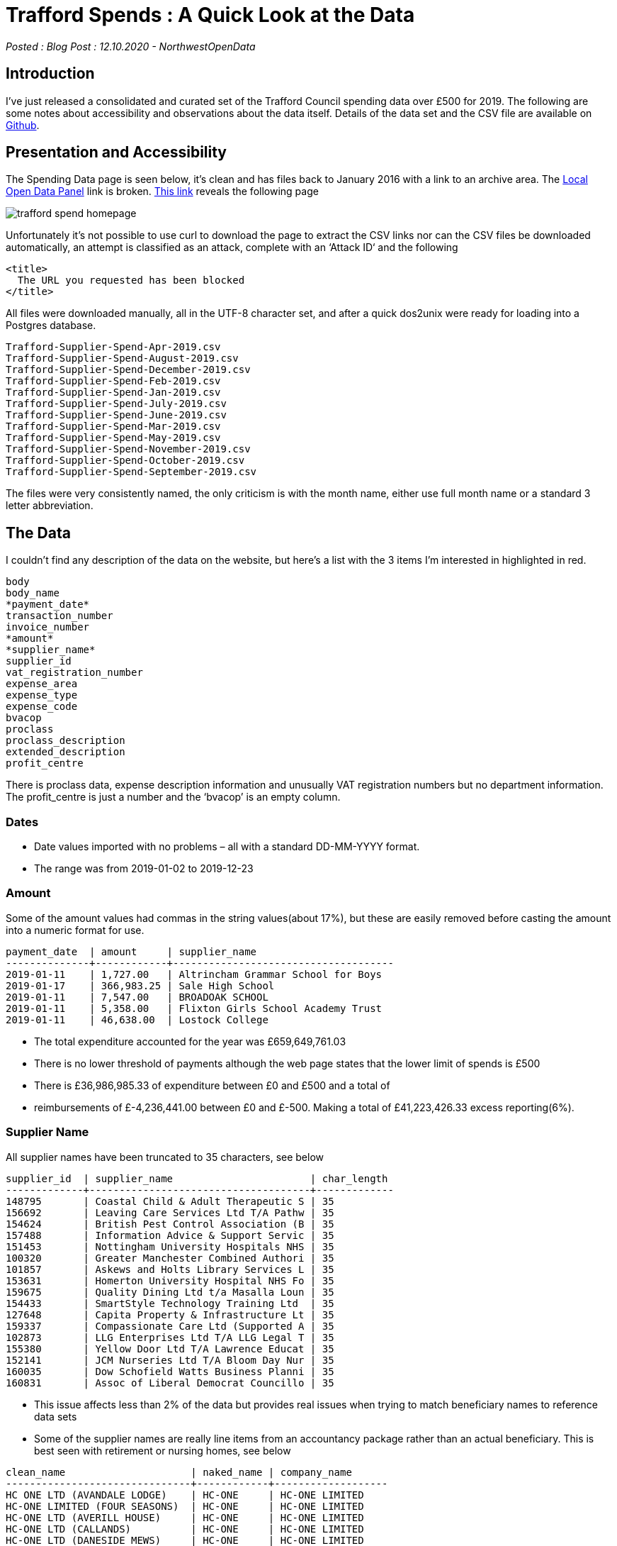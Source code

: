 = Trafford Spends : A Quick Look at the Data

:author: NorthwestOpenData
:revdate: 12.10.2020
:revremark: Blog Post

_Posted : {revremark} : {revdate} - {author}_

== Introduction

I’ve just released a consolidated and curated set of the Trafford Council
spending data over £500 for 2019. The following are some notes about
accessibility and observations about the data itself. Details of the data set
and the CSV file are available on https://github.com/northwestopendata/lgtc_nwod_data/tree/master/gmca[Github].

== Presentation and Accessibility

The Spending Data page is seen below, it’s clean and has files back to January
2016 with a link to an archive area. The https://ckan.publishing.service.gov.uk/blog/local-spending-data-guidance[Local Open Data Panel] link is
broken. https://www.trafford.gov.uk/about-your-council/data-protection/open-data/supplier-spend.aspx[This link] reveals the following page

image::trafford_spend_homepage.png[]

Unfortunately it’s not possible to use curl to download the page to extract the
CSV links nor can the CSV files be downloaded automatically, an attempt is
classified as an attack, complete with an ‘Attack ID‘ and the following

----
<title>
  The URL you requested has been blocked
</title>
----

All files were downloaded manually, all in the UTF-8 character set, and after a
quick dos2unix were ready for loading into a Postgres database.

----
Trafford-Supplier-Spend-Apr-2019.csv
Trafford-Supplier-Spend-August-2019.csv
Trafford-Supplier-Spend-December-2019.csv
Trafford-Supplier-Spend-Feb-2019.csv
Trafford-Supplier-Spend-Jan-2019.csv
Trafford-Supplier-Spend-July-2019.csv
Trafford-Supplier-Spend-June-2019.csv
Trafford-Supplier-Spend-Mar-2019.csv
Trafford-Supplier-Spend-May-2019.csv
Trafford-Supplier-Spend-November-2019.csv
Trafford-Supplier-Spend-October-2019.csv
Trafford-Supplier-Spend-September-2019.csv
----

The files were very consistently named, the only criticism is with the month
name, either use full month name or a standard 3 letter abbreviation.

== The Data

I couldn’t find any description of the data on the website, but here’s a list
with the 3 items I’m interested in highlighted in red.

----
body
body_name
*payment_date*
transaction_number
invoice_number
*amount*
*supplier_name*
supplier_id
vat_registration_number
expense_area
expense_type
expense_code
bvacop
proclass
proclass_description
extended_description
profit_centre
----

There is proclass data, expense description information and unusually VAT
registration numbers but no department information. The profit_centre is just a
number and the ‘bvacop’ is an empty column.

=== Dates

* Date values imported with no problems – all with a standard DD-MM-YYYY format.
* The range was from 2019-01-02 to 2019-12-23

=== Amount

Some of the amount values had commas in the string values(about 17%), but these
are easily removed before casting the amount into a numeric format for use.

[source,sql]
----
payment_date  | amount     | supplier_name
--------------+------------+-------------------------------------
2019-01-11    | 1,727.00   | Altrincham Grammar School for Boys
2019-01-17    | 366,983.25 | Sale High School
2019-01-11    | 7,547.00   | BROADOAK SCHOOL
2019-01-11    | 5,358.00   | Flixton Girls School Academy Trust
2019-01-11    | 46,638.00  | Lostock College
----

* The total expenditure accounted for the year was £659,649,761.03
* There is no lower threshold of payments although the web page states that the lower limit of spends is £500
* There is £36,986,985.33 of expenditure between £0 and £500 and a total of
* reimbursements of £-4,236,441.00 between £0 and £-500. Making a total of
 £41,223,426.33 excess reporting(6%).

=== Supplier Name

All supplier names have been truncated to 35 characters, see below

[source,sql]
----
supplier_id  | supplier_name                       | char_length
-------------+-------------------------------------+-------------
148795       | Coastal Child & Adult Therapeutic S | 35
156692       | Leaving Care Services Ltd T/A Pathw | 35
154624       | British Pest Control Association (B | 35
157488       | Information Advice & Support Servic | 35
151453       | Nottingham University Hospitals NHS | 35
100320       | Greater Manchester Combined Authori | 35
101857       | Askews and Holts Library Services L | 35
153631       | Homerton University Hospital NHS Fo | 35
159675       | Quality Dining Ltd t/a Masalla Loun | 35
154433       | SmartStyle Technology Training Ltd  | 35
127648       | Capita Property & Infrastructure Lt | 35
159337       | Compassionate Care Ltd (Supported A | 35
102873       | LLG Enterprises Ltd T/A LLG Legal T | 35
155380       | Yellow Door Ltd T/A Lawrence Educat | 35
152141       | JCM Nurseries Ltd T/A Bloom Day Nur | 35
160035       | Dow Schofield Watts Business Planni | 35
160831       | Assoc of Liberal Democrat Councillo | 35
----

* This issue affects less than 2% of the data but provides real issues when trying to match beneficiary names to reference data sets
* Some of the supplier names are really line items from an accountancy package rather than an actual beneficiary. This is best seen with retirement or nursing homes, see below

[source,sql]
----
clean_name                     | naked_name | company_name 
-------------------------------+------------+-------------------
HC ONE LTD (AVANDALE LODGE)    | HC-ONE     | HC-ONE LIMITED 
HC-ONE LIMITED (FOUR SEASONS)  | HC-ONE     | HC-ONE LIMITED 
HC-ONE LTD (AVERILL HOUSE)     | HC-ONE     | HC-ONE LIMITED 
HC-ONE LTD (CALLANDS)          | HC-ONE     | HC-ONE LIMITED 
HC-ONE LTD (DANESIDE MEWS)     | HC-ONE     | HC-ONE LIMITED 
HC-ONE LTD (KINGS PARK)        | HC-ONE     | HC-ONE LIMITED 
----

* Each home is represented by a separate line in the data. During processing where possible they have been consolidated into the actual beneficiary name.
* About 3% of the supplier names have ‘T/A’ which is used to identify companies and trading names of individuals and companies, this also aggravates the truncation problem see below.

----
ACUCARE LTD T/A SURECARE TRAFFORD
ADAM TURTON T/A A T FLOORING
ANDREW LAING T/A A&E LEGAL TRAINING
ANGEL SPRINGS LTD T/A WATERLOGIC
ANTHONY WATT T/A MCR SCHOOL OF SAMB
ASHAEVE LTD T/A RIDDINGS PHARMACY
BANKFIELD PARTNERSHIP T/A BLACKLEY
BERRYMANS LACE MAWER LLP T/A BLM
BLUE DIAMOND UK LTD T/A FRYERS GC
BRYSDALES LIMITED T/A RAILEX
CAIREACH LTD T/A CYGNET HEALTH
CYGNET HEALTH CARE LTD T/A TABLEY H
DHP CARE LTD T/A PRESTIGE NURSING &
----

* Trafford redact a very large proportion of their data, lets compare them to the other Manchester Councils

image::McrRedactedCouncil.png[]

* Trafford have the top 11 redactions by amount across the Greater Manchester area – a single redacted payment of over £24 million, and eight payments between £3-4 million.

== Results
* There are 2,289 distinct recipients receiving 179,839 payments in 2019
* I’ve managed to match beneficiary name to Companies House, Ofsted, Charities, Care Quality Commission and NHS Datasets.
* 76 % of beneficiaries have matched
* Over 80% of total spend has been matched to an organisation
* The Companies matching is the best quality and most comprehensive
* Company number & SIC codes have been added to the dataset
* More work needs to be done with Education/Charities and CQC
* You can see my version of the top 50 beneficiaries here

== Conclusions

* Trafford have actually produced a fairly good dataset
* 723 companies matched the exact name in the Companies House dataset, that’s over 30%
* It’s a shame the suppliers are truncated, as are some category information not used here
* The consistency of the files makes me think that they have an automated or semi automated process
* Their redaction policy on high value items does make me wonder, although that is probably a Finance Department issue not an IT policy
* There’s more information on the redactions in the raw data tables, most are
 ‘Capital Grants’ but two are for the purchase of buildings including the £24
 million line item, it’s interesting that both redacted purchases happened on
 7th March

[source,sql]
----
select payment_date,amount,expense_area,expense_type 
from trafford_spend_2019 
where nwod_id in (46481,46482,77651,90918,109917,123587,179315,166629,166630,166631) 
order by amount;
 payment_date |   amount   |  expense_area   |     expense_type
--------------+------------+-----------------+----------------------
 2019-03-07   | 1199500    | Capital Schemes | PURCHASE OF BUILDING
 2019-03-07   | 24200000   | Capital Schemes | PURCHASE OF BUILDING
 2019-11-28   | 3341696.00 | Capital Schemes | CAP GRANT OTH BODIES
 2019-05-28   | 3363437.00 | Capital Schemes | CAP GRANTS TO IND
 2019-06-20   | 3519317.00 | Capital Schemes | CAP GRANT OTH BODIES
 2019-07-30   | 3533529.00 | Capital Schemes | CAP GRANT OTH BODIES
 2019-12-19   | 3586475.00 | Capital Schemes | CAP GRANT OTH BODIES
 2019-11-08   | 3679681.00 | Capital Schemes | CAP GRANT OTH BODIES
 2019-11-13   | 3766867.00 | Capital Schemes | CAP GRANT OTH BODIES
 2019-08-30   | 3852679.45 | Capital Schemes | CAP GRANT OTH BODIES
----

* There was one company in the top 50 beneficiaries I couldn’t match, it looked a
well formed company name ‘*DEVONSHIRE (CIS TOWER) LTD*‘, I checked on Open
Corporates. It’s registered in Jersey, details https://opencorporates.com/companies?jurisdiction_code=&q=DEVONSHIRE+%28CIS+TOWER%29+LTD&utf8=%E2%9C%93[here]. That’s £13,750,000.00 into
the ‘trickle away’ economy. The directors/officers are listed as https://opencorporates.com/officers/274600887[SANNE FIDUCIARY SERVICES LIMITED] 
and seem to be administrators for several companies
based in Jersey. They were fined £381,000 last year for https://www.itv.com/news/channel/2019-07-17/sanne-fined-381-000-by-jersey-financial-services-commission['organise and control its affairs effectively‘]
